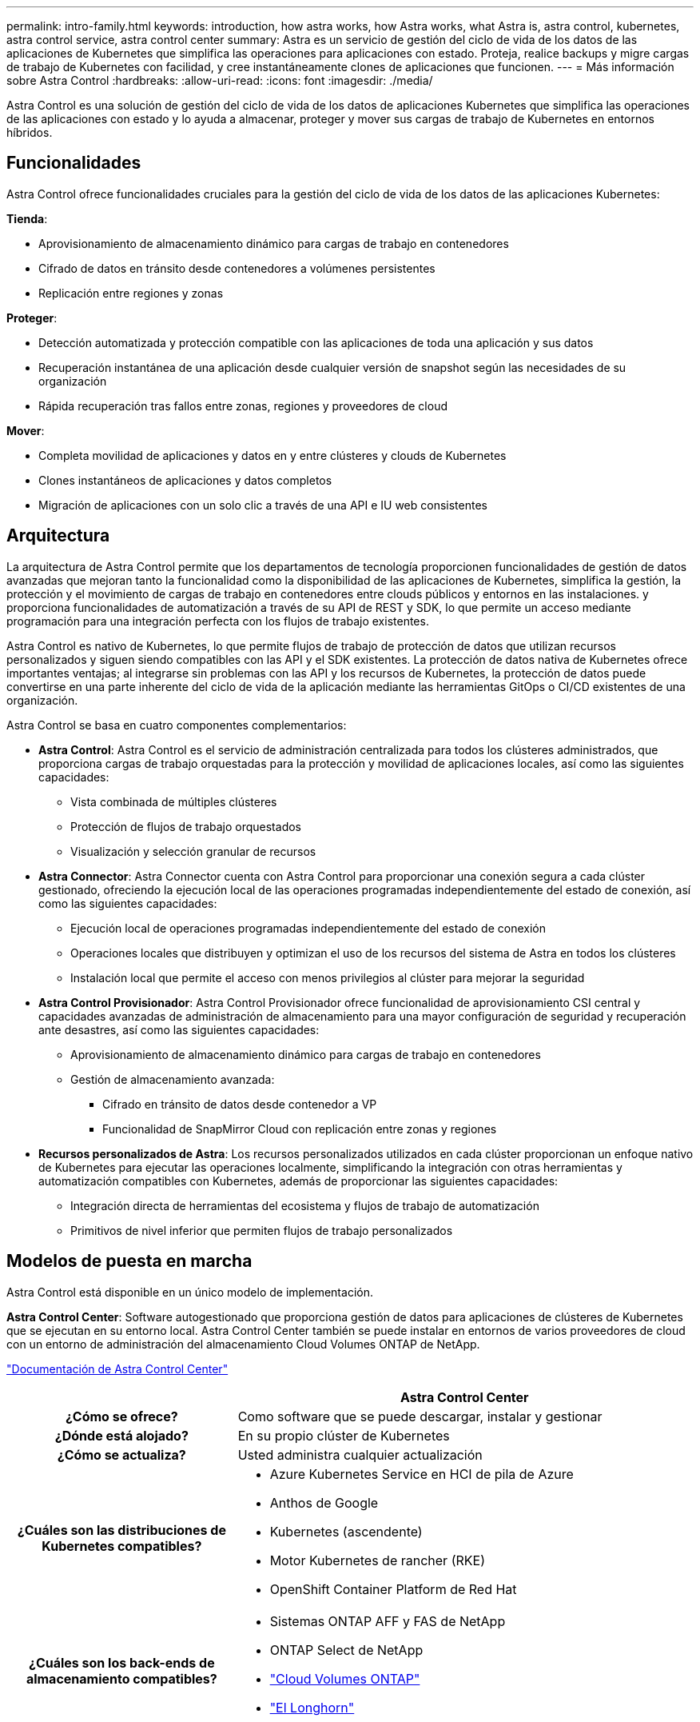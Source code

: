 ---
permalink: intro-family.html 
keywords: introduction, how astra works, how Astra works, what Astra is, astra control, kubernetes, astra control service, astra control center 
summary: Astra es un servicio de gestión del ciclo de vida de los datos de las aplicaciones de Kubernetes que simplifica las operaciones para aplicaciones con estado. Proteja, realice backups y migre cargas de trabajo de Kubernetes con facilidad, y cree instantáneamente clones de aplicaciones que funcionen. 
---
= Más información sobre Astra Control
:hardbreaks:
:allow-uri-read: 
:icons: font
:imagesdir: ./media/


[role="lead"]
Astra Control es una solución de gestión del ciclo de vida de los datos de aplicaciones Kubernetes que simplifica las operaciones de las aplicaciones con estado y lo ayuda a almacenar, proteger y mover sus cargas de trabajo de Kubernetes en entornos híbridos.



== Funcionalidades

Astra Control ofrece funcionalidades cruciales para la gestión del ciclo de vida de los datos de las aplicaciones Kubernetes:

*Tienda*:

* Aprovisionamiento de almacenamiento dinámico para cargas de trabajo en contenedores
* Cifrado de datos en tránsito desde contenedores a volúmenes persistentes
* Replicación entre regiones y zonas


*Proteger*:

* Detección automatizada y protección compatible con las aplicaciones de toda una aplicación y sus datos
* Recuperación instantánea de una aplicación desde cualquier versión de snapshot según las necesidades de su organización
* Rápida recuperación tras fallos entre zonas, regiones y proveedores de cloud


*Mover*:

* Completa movilidad de aplicaciones y datos en y entre clústeres y clouds de Kubernetes
* Clones instantáneos de aplicaciones y datos completos
* Migración de aplicaciones con un solo clic a través de una API e IU web consistentes




== Arquitectura

La arquitectura de Astra Control permite que los departamentos de tecnología proporcionen funcionalidades de gestión de datos avanzadas que mejoran tanto la funcionalidad como la disponibilidad de las aplicaciones de Kubernetes, simplifica la gestión, la protección y el movimiento de cargas de trabajo en contenedores entre clouds públicos y entornos en las instalaciones. y proporciona funcionalidades de automatización a través de su API de REST y SDK, lo que permite un acceso mediante programación para una integración perfecta con los flujos de trabajo existentes.

Astra Control es nativo de Kubernetes, lo que permite flujos de trabajo de protección de datos que utilizan recursos personalizados y siguen siendo compatibles con las API y el SDK existentes. La protección de datos nativa de Kubernetes ofrece importantes ventajas; al integrarse sin problemas con las API y los recursos de Kubernetes, la protección de datos puede convertirse en una parte inherente del ciclo de vida de la aplicación mediante las herramientas GitOps o CI/CD existentes de una organización.

Astra Control se basa en cuatro componentes complementarios:

* *Astra Control*: Astra Control es el servicio de administración centralizada para todos los clústeres administrados, que proporciona cargas de trabajo orquestadas para la protección y movilidad de aplicaciones locales, así como las siguientes capacidades:
+
** Vista combinada de múltiples clústeres
** Protección de flujos de trabajo orquestados
** Visualización y selección granular de recursos


* *Astra Connector*: Astra Connector cuenta con Astra Control para proporcionar una conexión segura a cada clúster gestionado, ofreciendo la ejecución local de las operaciones programadas independientemente del estado de conexión, así como las siguientes capacidades:
+
** Ejecución local de operaciones programadas independientemente del estado de conexión
** Operaciones locales que distribuyen y optimizan el uso de los recursos del sistema de Astra en todos los clústeres
** Instalación local que permite el acceso con menos privilegios al clúster para mejorar la seguridad


* *Astra Control Provisionador*: Astra Control Provisionador ofrece funcionalidad de aprovisionamiento CSI central y capacidades avanzadas de administración de almacenamiento para una mayor configuración de seguridad y recuperación ante desastres, así como las siguientes capacidades:
+
** Aprovisionamiento de almacenamiento dinámico para cargas de trabajo en contenedores
** Gestión de almacenamiento avanzada:
+
*** Cifrado en tránsito de datos desde contenedor a VP
*** Funcionalidad de SnapMirror Cloud con replicación entre zonas y regiones




* *Recursos personalizados de Astra*: Los recursos personalizados utilizados en cada clúster proporcionan un enfoque nativo de Kubernetes para ejecutar las operaciones localmente, simplificando la integración con otras herramientas y automatización compatibles con Kubernetes, además de proporcionar las siguientes capacidades:
+
** Integración directa de herramientas del ecosistema y flujos de trabajo de automatización
** Primitivos de nivel inferior que permiten flujos de trabajo personalizados






== Modelos de puesta en marcha

Astra Control está disponible en un único modelo de implementación.

*Astra Control Center*: Software autogestionado que proporciona gestión de datos para aplicaciones de clústeres de Kubernetes que se ejecutan en su entorno local. Astra Control Center también se puede instalar en entornos de varios proveedores de cloud con un entorno de administración del almacenamiento Cloud Volumes ONTAP de NetApp.

https://docs.netapp.com/us-en/astra-control-center/["Documentación de Astra Control Center"^]

[cols="1h,2d"]
|===
|  | Astra Control Center 


| ¿Cómo se ofrece? | Como software que se puede descargar, instalar y gestionar 


| ¿Dónde está alojado? | En su propio clúster de Kubernetes 


| ¿Cómo se actualiza? | Usted administra cualquier actualización 


| ¿Cuáles son las distribuciones de Kubernetes compatibles?  a| 
* Azure Kubernetes Service en HCI de pila de Azure
* Anthos de Google
* Kubernetes (ascendente)
* Motor Kubernetes de rancher (RKE)
* OpenShift Container Platform de Red Hat




| ¿Cuáles son los back-ends de almacenamiento compatibles?  a| 
* Sistemas ONTAP AFF y FAS de NetApp
* ONTAP Select de NetApp
* https://docs.netapp.com/us-en/cloud-manager-cloud-volumes-ontap/["Cloud Volumes ONTAP"^]
* https://longhorn.io/["El Longhorn"^]


|===


== Si quiere más información

* https://docs.netapp.com/us-en/astra-control-center/["Documentación de Astra Control Center"^]
* https://docs.netapp.com/us-en/trident/index.html["Documentación de Astra Trident"^]
* https://docs.netapp.com/us-en/astra-automation/index.html["API de control Astra"^]
* https://docs.netapp.com/us-en/cloudinsights/["Documentación de Cloud Insights"^]
* https://docs.netapp.com/us-en/ontap/index.html["Documentación de ONTAP"^]

